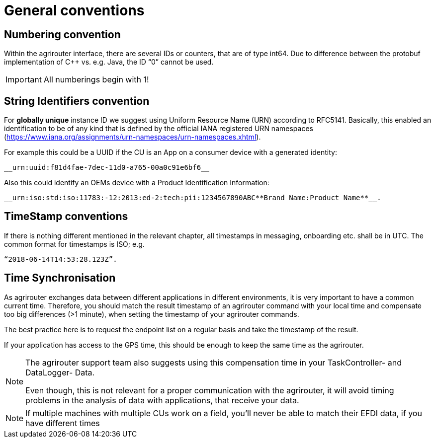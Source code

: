 = General conventions

== Numbering convention

Within the agrirouter interface, there are several IDs or counters, that are of type int64. Due to difference between the protobuf implementation of C++ vs. e.g. Java, the ID “0” cannot be used.

IMPORTANT: All numberings begin with 1!

== String Identifiers convention

For *globally unique* instance ID we suggest using Uniform Resource Name (URN) according to RFC5141. Basically, this enabled an identification to be of any kind that is defined by the official IANA registered URN namespaces (https://www.iana.org/assignments/urn-namespaces/urn-namespaces.xhtml).

For example this could be a UUID if the CU is an App on a consumer device with a generated identity: 


 __urn:uuid:f81d4fae-7dec-11d0-a765-00a0c91e6bf6__

Also this could identify an OEMs device with a Product Identification Information: 
 
  __urn:iso:std:iso:11783:-12:2013:ed-2:tech:pii:1234567890ABC**Brand Name:Product Name**__.

== TimeStamp conventions

If there is nothing different mentioned in the relevant chapter, all timestamps in messaging, onboarding etc. shall be in UTC. The common format for timestamps is ISO; e.g. 

 “2018-06-14T14:53:28.123Z”.

== Time Synchronisation

As agrirouter exchanges data between different applications in different environments, it is very important to have a common current time. Therefore, you should match the result timestamp of an agrirouter command with your local time and compensate too big differences (>1 minute), when setting the timestamp of your agrirouter commands.

The best practice here is to request the endpoint list on a regular basis and take the timestamp of the result.

If your application has access to the GPS time, this should be enough to keep the same time as the agrirouter.

[NOTE] 
==== 
The agrirouter support team also suggests using this compensation time in your TaskController- and DataLogger- Data.

Even though, this is not relevant for a proper communication with the agrirouter, it will avoid timing problems in the analysis of data with applications, that receive your data.
====

//TODO Create Example Template
[NOTE]
====

If multiple machines with multiple CUs work on a field, you’ll never be able to match their EFDI data, if you have different times
====